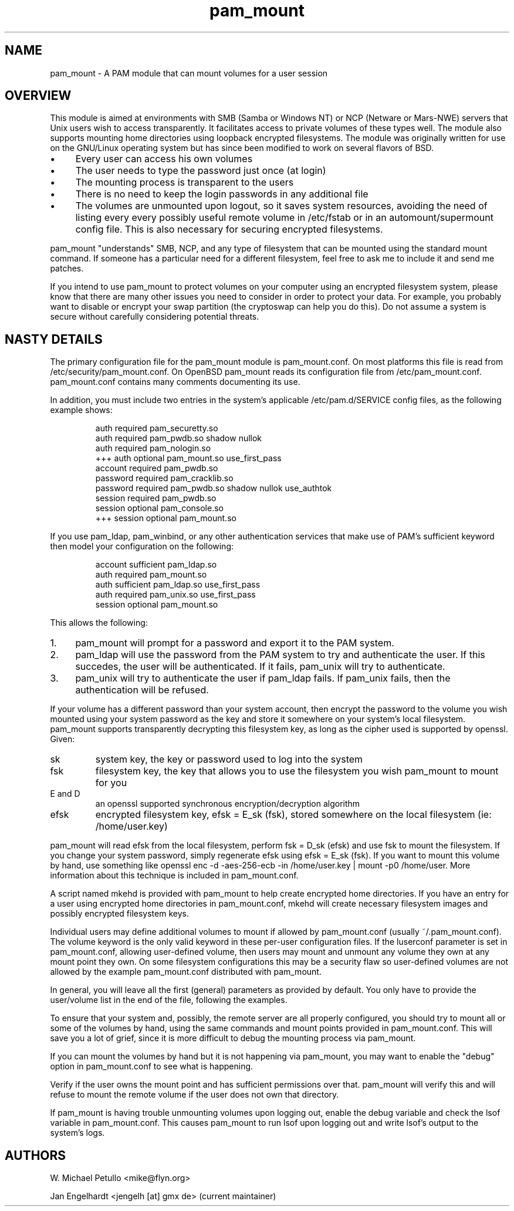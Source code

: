 .TH pam_mount 8
.SH NAME
.PP
pam_mount \- A PAM module that can mount volumes for a user session
.SH OVERVIEW
.PP
This module is aimed at environments with SMB (Samba or Windows NT) or NCP
(Netware or Mars-NWE) servers that Unix users wish to access transparently. It
facilitates access to private volumes of these types well. The module also
supports mounting home directories using  loopback encrypted filesystems. The
module was originally written for use on the GNU/Linux operating system but has
since been modified to work on several flavors of BSD.
.IP "\(bu" 4
Every user can access his own volumes
.IP "\(bu" 4
The user needs to type the password just once (at login)
.IP "\(bu" 4
The mounting process is transparent to the users
.IP "\(bu" 4
There is no need to keep the login passwords in any additional file
.IP "\(bu" 4
The volumes are unmounted upon logout, so it saves system resources, avoiding
the need of listing every every possibly useful remote  volume in /etc/fstab or
in an automount/supermount config file. This is also necessary for securing
encrypted filesystems.
.PP
pam_mount "understands" SMB, NCP, and any type of filesystem that can be
mounted using the standard mount command. If someone has a particular need for
a different filesystem, feel free to ask me to include it and send me patches.
.PP
If you intend to use pam_mount to protect volumes on your computer using an
encrypted filesystem system, please know that there are many other issues you
need to consider in order to protect your data. For example, you probably want
to disable or encrypt your swap partition (the cryptoswap can help you do
this). Do not assume a system is secure without carefully considering potential
threats.
.SH NASTY DETAILS
.PP
The primary configuration file for the pam_mount module is pam_mount.conf. On
most platforms this file is read from /etc/security/pam_mount.conf. On OpenBSD
pam_mount reads its configuration file from /etc/pam_mount.conf.
pam_mount.conf contains many comments documenting its use.
.PP
In addition, you must include two entries in the system's applicable
/etc/pam.d/SERVICE config files, as the following example shows:
.IP
.nf
    auth     required  pam_securetty.so
    auth     required  pam_pwdb.so shadow nullok
    auth     required  pam_nologin.so
+++ auth     optional  pam_mount.so use_first_pass
    account  required  pam_pwdb.so
    password required  pam_cracklib.so
    password required  pam_pwdb.so shadow nullok use_authtok
    session  required  pam_pwdb.so
    session  optional  pam_console.so
+++ session  optional  pam_mount.so
.fi
.PP
If you use pam_ldap, pam_winbind, or any other authentication services that
make use of PAM's sufficient keyword then model your configuration on the
following:
.IP
.nf

...
account sufficient  pam_ldap.so
auth    required    pam_mount.so
auth    sufficient  pam_ldap.so use_first_pass
auth    required    pam_unix.so use_first_pass
session optional    pam_mount.so
...
.fi
.PP
This allows the following:
.IP "1." 4
pam_mount will prompt for a password and export it to the PAM system.
.IP "2." 4
pam_ldap will use the password from the PAM system to try and authenticate the
user. If this succedes, the user will be authenticated. If it fails, pam_unix
will try to authenticate.
.IP "3." 4
pam_unix will try to authenticate the user if pam_ldap fails. If pam_unix
fails, then the authentication will be refused.
.PP
If your volume has a different password than your system account, then encrypt
the password to the volume you wish mounted using your system password as the
key and store it somewhere on your system's local filesystem. pam_mount
supports transparently decrypting this filesystem key, as long as the cipher
used is supported by openssl. Given:
.TP
sk
system key, the key or password used to log into the system
.TP
fsk
filesystem key, the key that allows you to use the filesystem you wish pam_mount to mount for you
.TP
E and D
an openssl supported synchronous encryption/decryption algorithm
.TP
efsk
encrypted filesystem key, efsk = E_sk (fsk), stored somewhere on the local filesystem (ie: /home/user.key)
.PP
pam_mount will read efsk from the local filesystem, perform fsk = D_sk (efsk)
and use fsk to mount the filesystem. If you change your system password, simply
regenerate efsk using efsk = E_sk (fsk). If you want to mount this volume by
hand, use something like openssl enc -d -aes-256-ecb -in /home/user.key | mount
-p0 /home/user. More information about this technique is included in
pam_mount.conf.
.PP
A script named mkehd is provided with pam_mount to help create encrypted home
directories. If you have an entry for a user using encrypted home directories
in pam_mount.conf, mkehd will create necessary filesystem images and possibly
encrypted filesystem keys.
.PP
Individual users may define additional volumes to mount if allowed by
pam_mount.conf (usually ~/.pam_mount.conf). The volume keyword is the only
valid keyword in these per-user configuration files. If the luserconf parameter
is set in pam_mount.conf, allowing user-defined volume, then users may mount
and unmount any volume they own at any mount point they own. On some filesystem
configurations this may be a security flaw so user-defined volumes are not
allowed by the example pam_mount.conf distributed with pam_mount.
.PP
In general, you will leave all the first (general) parameters as provided by
default. You only have to provide the user/volume list in the end of the file,
following the examples.
.PP
To ensure that your system and, possibly, the remote server are all properly
configured, you should try to mount all or some of the volumes by hand, using
the same commands and mount points provided in pam_mount.conf. This will save
you a lot of grief, since it is more difficult to debug the mounting process
via pam_mount.
.PP
If you can mount the volumes by hand but it is not happening via pam_mount,
you may want to enable the "debug" option in pam_mount.conf to see what is
happening.
.PP
Verify if the user owns the mount point and has sufficient permissions over
that. pam_mount will verify this and will refuse to mount the remote volume if
the user does not own that directory.
.PP
If pam_mount is having trouble unmounting volumes upon logging out, enable the
debug variable and check the lsof variable in pam_mount.conf. This causes
pam_mount to run lsof upon logging out and write lsof's output to the system's
logs.
.SH AUTHORS
.PP
W. Michael Petullo <mike@flyn.org>
.PP
Jan Engelhardt <jengelh [at] gmx de> (current maintainer)
